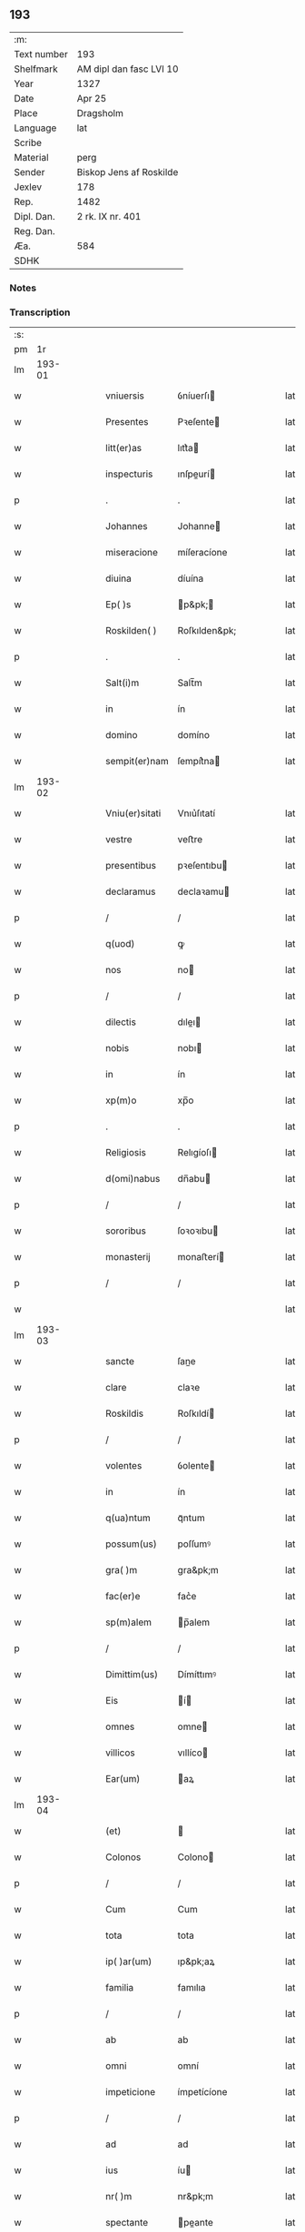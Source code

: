** 193
| :m:         |                         |
| Text number | 193                     |
| Shelfmark   | AM dipl dan fasc LVI 10 |
| Year        | 1327                    |
| Date        | Apr 25                  |
| Place       | Dragsholm               |
| Language    | lat                     |
| Scribe      |                         |
| Material    | perg                    |
| Sender      | Biskop Jens af Roskilde |
| Jexlev      | 178                     |
| Rep.        | 1482                    |
| Dipl. Dan.  | 2 rk. IX nr. 401        |
| Reg. Dan.   |                         |
| Æa.         | 584                     |
| SDHK        |                         |

*** Notes


*** Transcription
| :s: |        |   |   |   |   |                |               |   |   |   |   |     |   |   |   |        |
| pm  |     1r |   |   |   |   |                |               |   |   |   |   |     |   |   |   |        |
| lm  | 193-01 |   |   |   |   |                |               |   |   |   |   |     |   |   |   |        |
| w   |        |   |   |   |   | vniuersis      | ỽníuerſı     |   |   |   |   | lat |   |   |   | 193-01 |
| w   |        |   |   |   |   | Presentes      | Pꝛeſente     |   |   |   |   | lat |   |   |   | 193-01 |
| w   |        |   |   |   |   | litt(er)as     | lıtt͛a        |   |   |   |   | lat |   |   |   | 193-01 |
| w   |        |   |   |   |   | inspecturis    | ınſpeurí    |   |   |   |   | lat |   |   |   | 193-01 |
| p   |        |   |   |   |   | .              | .             |   |   |   |   | lat |   |   |   | 193-01 |
| w   |        |   |   |   |   | Johannes       | Johanne      |   |   |   |   | lat |   |   |   | 193-01 |
| w   |        |   |   |   |   | miseracione    | míſeracíone   |   |   |   |   | lat |   |   |   | 193-01 |
| w   |        |   |   |   |   | diuina         | díuína        |   |   |   |   | lat |   |   |   | 193-01 |
| w   |        |   |   |   |   | Ep( )s         | p&pk;       |   |   |   |   | lat |   |   |   | 193-01 |
| w   |        |   |   |   |   | Roskilden( )   | Roſkılden&pk; |   |   |   |   | lat |   |   |   | 193-01 |
| p   |        |   |   |   |   | .              | .             |   |   |   |   | lat |   |   |   | 193-01 |
| w   |        |   |   |   |   | Salt(i)m       | Salt̅m         |   |   |   |   | lat |   |   |   | 193-01 |
| w   |        |   |   |   |   | in             | ín            |   |   |   |   | lat |   |   |   | 193-01 |
| w   |        |   |   |   |   | domino         | domíno        |   |   |   |   | lat |   |   |   | 193-01 |
| w   |        |   |   |   |   | sempit(er)nam  | ſempít͛na     |   |   |   |   | lat |   |   |   | 193-01 |
| lm  | 193-02 |   |   |   |   |                |               |   |   |   |   |     |   |   |   |        |
| w   |        |   |   |   |   | Vniu(er)sitati | Vnıu͛ſıtatí    |   |   |   |   | lat |   |   |   | 193-02 |
| w   |        |   |   |   |   | vestre         | veﬅre         |   |   |   |   | lat |   |   |   | 193-02 |
| w   |        |   |   |   |   | presentibus    | pꝛeſentıbu   |   |   |   |   | lat |   |   |   | 193-02 |
| w   |        |   |   |   |   | declaramus     | declaꝛamu    |   |   |   |   | lat |   |   |   | 193-02 |
| p   |        |   |   |   |   | /              | /             |   |   |   |   | lat |   |   |   | 193-02 |
| w   |        |   |   |   |   | q(uod)         | ꝙ             |   |   |   |   | lat |   |   |   | 193-02 |
| w   |        |   |   |   |   | nos            | no           |   |   |   |   | lat |   |   |   | 193-02 |
| p   |        |   |   |   |   | /              | /             |   |   |   |   | lat |   |   |   | 193-02 |
| w   |        |   |   |   |   | dilectis       | dıleı       |   |   |   |   | lat |   |   |   | 193-02 |
| w   |        |   |   |   |   | nobis          | nobı         |   |   |   |   | lat |   |   |   | 193-02 |
| w   |        |   |   |   |   | in             | ín            |   |   |   |   | lat |   |   |   | 193-02 |
| w   |        |   |   |   |   | xp(m)o         | xp̅o           |   |   |   |   | lat |   |   |   | 193-02 |
| p   |        |   |   |   |   | .              | .             |   |   |   |   | lat |   |   |   | 193-02 |
| w   |        |   |   |   |   | Religiosis     | Relıgíoſı    |   |   |   |   | lat |   |   |   | 193-02 |
| w   |        |   |   |   |   | d(omi)nabus    | dn̅abu        |   |   |   |   | lat |   |   |   | 193-02 |
| p   |        |   |   |   |   | /              | /             |   |   |   |   | lat |   |   |   | 193-02 |
| w   |        |   |   |   |   | sororibus      | ſoꝛoꝛıbu     |   |   |   |   | lat |   |   |   | 193-02 |
| w   |        |   |   |   |   | monasterij     | monaﬅerí     |   |   |   |   | lat |   |   |   | 193-02 |
| p   |        |   |   |   |   | /              | /             |   |   |   |   | lat |   |   |   | 193-02 |
| w   |        |   |   |   |   |                |               |   |   |   |   | lat |   |   |   | 193-02 |
| lm  | 193-03 |   |   |   |   |                |               |   |   |   |   |     |   |   |   |        |
| w   |        |   |   |   |   | sancte         | ſane         |   |   |   |   | lat |   |   |   | 193-03 |
| w   |        |   |   |   |   | clare          | claꝛe         |   |   |   |   | lat |   |   |   | 193-03 |
| w   |        |   |   |   |   | Roskildis      | Roſkıldí     |   |   |   |   | lat |   |   |   | 193-03 |
| p   |        |   |   |   |   | /              | /             |   |   |   |   | lat |   |   |   | 193-03 |
| w   |        |   |   |   |   | volentes       | ỽolente      |   |   |   |   | lat |   |   |   | 193-03 |
| w   |        |   |   |   |   | in             | ín            |   |   |   |   | lat |   |   |   | 193-03 |
| w   |        |   |   |   |   | q(ua)ntum      | qᷓntum         |   |   |   |   | lat |   |   |   | 193-03 |
| w   |        |   |   |   |   | possum(us)     | poſſumꝰ       |   |   |   |   | lat |   |   |   | 193-03 |
| w   |        |   |   |   |   | gra( )m        | gra&pk;m      |   |   |   |   | lat |   |   |   | 193-03 |
| w   |        |   |   |   |   | fac(er)e       | fac͛e          |   |   |   |   | lat |   |   |   | 193-03 |
| w   |        |   |   |   |   | sp(m)alem      | p̅alem        |   |   |   |   | lat |   |   |   | 193-03 |
| p   |        |   |   |   |   | /              | /             |   |   |   |   | lat |   |   |   | 193-03 |
| w   |        |   |   |   |   | Dimittim(us)   | Dímíttımꝰ     |   |   |   |   | lat |   |   |   | 193-03 |
| w   |        |   |   |   |   | Eis            | í           |   |   |   |   | lat |   |   |   | 193-03 |
| w   |        |   |   |   |   | omnes          | omne         |   |   |   |   | lat |   |   |   | 193-03 |
| w   |        |   |   |   |   | villicos       | vıllíco      |   |   |   |   | lat |   |   |   | 193-03 |
| w   |        |   |   |   |   | Ear(um)        | aꝝ           |   |   |   |   | lat |   |   |   | 193-03 |
| lm  | 193-04 |   |   |   |   |                |               |   |   |   |   |     |   |   |   |        |
| w   |        |   |   |   |   | (et)           |              |   |   |   |   | lat |   |   |   | 193-04 |
| w   |        |   |   |   |   | Colonos        | Colono       |   |   |   |   | lat |   |   |   | 193-04 |
| p   |        |   |   |   |   | /              | /             |   |   |   |   | lat |   |   |   | 193-04 |
| w   |        |   |   |   |   | Cum            | Cum           |   |   |   |   | lat |   |   |   | 193-04 |
| w   |        |   |   |   |   | tota           | tota          |   |   |   |   | lat |   |   |   | 193-04 |
| w   |        |   |   |   |   | ip( )ar(um)    | ıp&pk;aꝝ      |   |   |   |   | lat |   |   |   | 193-04 |
| w   |        |   |   |   |   | familia        | famılıa       |   |   |   |   | lat |   |   |   | 193-04 |
| p   |        |   |   |   |   | /              | /             |   |   |   |   | lat |   |   |   | 193-04 |
| w   |        |   |   |   |   | ab             | ab            |   |   |   |   | lat |   |   |   | 193-04 |
| w   |        |   |   |   |   | omni           | omní          |   |   |   |   | lat |   |   |   | 193-04 |
| w   |        |   |   |   |   | impeticione    | ímpetícíone   |   |   |   |   | lat |   |   |   | 193-04 |
| p   |        |   |   |   |   | /              | /             |   |   |   |   | lat |   |   |   | 193-04 |
| w   |        |   |   |   |   | ad             | ad            |   |   |   |   | lat |   |   |   | 193-04 |
| w   |        |   |   |   |   | ius            | íu           |   |   |   |   | lat |   |   |   | 193-04 |
| w   |        |   |   |   |   | nr( )m         | nr&pk;m       |   |   |   |   | lat |   |   |   | 193-04 |
| w   |        |   |   |   |   | spectante      | peante      |   |   |   |   | lat |   |   |   | 193-04 |
| p   |        |   |   |   |   | .              | .             |   |   |   |   | lat |   |   |   | 193-04 |
| w   |        |   |   |   |   | liberos        | lıbero       |   |   |   |   | lat |   |   |   | 193-04 |
| w   |        |   |   |   |   | (et)           |              |   |   |   |   | lat |   |   |   | 193-04 |
| w   |        |   |   |   |   | Exemptos       | xempto      |   |   |   |   | lat |   |   |   | 193-04 |
| p   |        |   |   |   |   | .              | .             |   |   |   |   | lat |   |   |   | 193-04 |
| w   |        |   |   |   |   | Causis         | Cauſí        |   |   |   |   | lat |   |   |   | 193-04 |
| lm  | 193-05 |   |   |   |   |                |               |   |   |   |   |     |   |   |   |        |
| w   |        |   |   |   |   | sp( )ualibus   | p&pk;ualıbu |   |   |   |   | lat |   |   |   | 193-05 |
| w   |        |   |   |   |   | dumtaxat       | dumtaxat      |   |   |   |   | lat |   |   |   | 193-05 |
| w   |        |   |   |   |   | Exceptis       | xceptí      |   |   |   |   | lat |   |   |   | 193-05 |
| p   |        |   |   |   |   | .              | .             |   |   |   |   | lat |   |   |   | 193-05 |
| w   |        |   |   |   |   | Districte      | Dıﬅrıe       |   |   |   |   | lat |   |   |   | 193-05 |
| w   |        |   |   |   |   | prohibentes    | pꝛohıbente   |   |   |   |   | lat |   |   |   | 193-05 |
| p   |        |   |   |   |   | /              | /             |   |   |   |   | lat |   |   |   | 193-05 |
| w   |        |   |   |   |   | ne             | ne            |   |   |   |   | lat |   |   |   | 193-05 |
| w   |        |   |   |   |   | quis           | quí          |   |   |   |   | lat |   |   |   | 193-05 |
| w   |        |   |   |   |   | dc( )as        | dc&pk;a      |   |   |   |   | lat |   |   |   | 193-05 |
| w   |        |   |   |   |   | dn( )as        | dn&pk;a      |   |   |   |   | lat |   |   |   | 193-05 |
| p   |        |   |   |   |   | /              | /             |   |   |   |   | lat |   |   |   | 193-05 |
| w   |        |   |   |   |   | (et)           |              |   |   |   |   | lat |   |   |   | 193-05 |
| w   |        |   |   |   |   | familiam       | famılıam      |   |   |   |   | lat |   |   |   | 193-05 |
| w   |        |   |   |   |   | Ear(um)dem     | aꝝdem        |   |   |   |   | lat |   |   |   | 193-05 |
| w   |        |   |   |   |   | Contra         | Contra        |   |   |   |   | lat |   |   |   | 193-05 |
| w   |        |   |   |   |   | hanc           | hanc          |   |   |   |   | lat |   |   |   | 193-05 |
| lm  | 193-06 |   |   |   |   |                |               |   |   |   |   |     |   |   |   |        |
| w   |        |   |   |   |   | libertatis     | lıbertatı    |   |   |   |   | lat |   |   |   | 193-06 |
| w   |        |   |   |   |   | gr( )am        | gr&pk;am      |   |   |   |   | lat |   |   |   | 193-06 |
| p   |        |   |   |   |   | /              | /             |   |   |   |   | lat |   |   |   | 193-06 |
| w   |        |   |   |   |   | inquietare     | ínquíetaꝛe    |   |   |   |   | lat |   |   |   | 193-06 |
| p   |        |   |   |   |   | /              | /             |   |   |   |   | lat |   |   |   | 193-06 |
| w   |        |   |   |   |   | vel            | ỽel           |   |   |   |   | lat |   |   |   | 193-06 |
| w   |        |   |   |   |   | p(ro)turbare   | ꝓturbaꝛe      |   |   |   |   | lat |   |   |   | 193-06 |
| w   |        |   |   |   |   | presumat       | pꝛeſumat      |   |   |   |   | lat |   |   |   | 193-06 |
| p   |        |   |   |   |   | .              | .             |   |   |   |   | lat |   |   |   | 193-06 |
| w   |        |   |   |   |   | Prout          | Pꝛout         |   |   |   |   | lat |   |   |   | 193-06 |
| w   |        |   |   |   |   | Censuram       | Cenſuram      |   |   |   |   | lat |   |   |   | 193-06 |
| w   |        |   |   |   |   | Ecc(i)asticam  | cc̅aﬅıcam     |   |   |   |   | lat |   |   |   | 193-06 |
| w   |        |   |   |   |   | voluerit       | ỽoluerít      |   |   |   |   | lat |   |   |   | 193-06 |
| w   |        |   |   |   |   | Euitare        | uítaꝛe       |   |   |   |   | lat |   |   |   | 193-06 |
| p   |        |   |   |   |   | .              | .             |   |   |   |   | lat |   |   |   | 193-06 |
| w   |        |   |   |   |   | In             | In            |   |   |   |   | lat |   |   |   | 193-06 |
| w   |        |   |   |   |   | Cui(us)        | Cuı᷒           |   |   |   |   | lat |   |   |   | 193-06 |
| lm  | 193-07 |   |   |   |   |                |               |   |   |   |   |     |   |   |   |        |
| w   |        |   |   |   |   | Rei            | Reí           |   |   |   |   | lat |   |   |   | 193-07 |
| w   |        |   |   |   |   | testimonium    | teﬅímoníum    |   |   |   |   | lat |   |   |   | 193-07 |
| w   |        |   |   |   |   | sigillum       | ſıgıllum      |   |   |   |   | lat |   |   |   | 193-07 |
| w   |        |   |   |   |   | nr( )m         | nr&pk;m       |   |   |   |   | lat |   |   |   | 193-07 |
| w   |        |   |   |   |   | presentibus    | pꝛeſentıbu   |   |   |   |   | lat |   |   |   | 193-07 |
| w   |        |   |   |   |   | est            | eﬅ            |   |   |   |   | lat |   |   |   | 193-07 |
| w   |        |   |   |   |   | Appensum       | enſum       |   |   |   |   | lat |   |   |   | 193-07 |
| p   |        |   |   |   |   | .              | .             |   |   |   |   | lat |   |   |   | 193-07 |
| w   |        |   |   |   |   | Datum          | Datum         |   |   |   |   | lat |   |   |   | 193-07 |
| w   |        |   |   |   |   | Draugh         | Dꝛaugh        |   |   |   |   | lat |   |   |   | 193-07 |
| p   |        |   |   |   |   | .              | .             |   |   |   |   | lat |   |   |   | 193-07 |
| w   |        |   |   |   |   | Anno           | Anno          |   |   |   |   | lat |   |   |   | 193-07 |
| w   |        |   |   |   |   | domini         | domıní        |   |   |   |   | lat |   |   |   | 193-07 |
| w   |        |   |   |   |   | mill(m)io      | mıll̅ıo        |   |   |   |   | lat |   |   |   | 193-07 |
| w   |        |   |   |   |   | trescen /      | treſcen /     |   |   |   |   | lat |   |   |   | 193-07 |
| p   |        |   |   |   |   | /              | /             |   |   |   |   | lat |   |   |   | 193-07 |
| lm  | 193-08 |   |   |   |   |                |               |   |   |   |   |     |   |   |   |        |
| w   |        |   |   |   |   | tesimo         | teſímo        |   |   |   |   | lat |   |   |   | 193-08 |
| p   |        |   |   |   |   | .              | .             |   |   |   |   | lat |   |   |   | 193-08 |
| w   |        |   |   |   |   | vicesimo       | ỽıceſímo      |   |   |   |   | lat |   |   |   | 193-08 |
| w   |        |   |   |   |   | septimo        | ſeptímo       |   |   |   |   | lat |   |   |   | 193-08 |
| p   |        |   |   |   |   | .              | .             |   |   |   |   | lat |   |   |   | 193-08 |
| w   |        |   |   |   |   | die            | díe           |   |   |   |   | lat |   |   |   | 193-08 |
| w   |        |   |   |   |   | beati          | beatí         |   |   |   |   | lat |   |   |   | 193-08 |
| w   |        |   |   |   |   | marci          | maꝛcí         |   |   |   |   | lat |   |   |   | 193-08 |
| w   |        |   |   |   |   | Ewangeliste    | wangelıﬅe    |   |   |   |   | lat |   |   |   | 193-08 |
| :e: |        |   |   |   |   |                |               |   |   |   |   |     |   |   |   |        |
